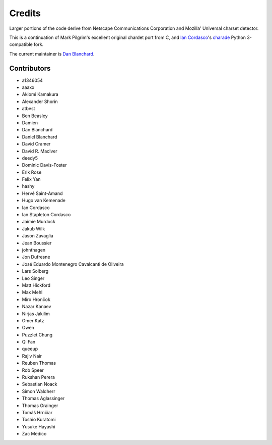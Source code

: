 .. SPDX-FileCopyrightText: 2023 The chardet developers, see AUTHORS.rst
..
.. SPDX-License-Identifier: LGPL-2.1-or-later

=======
Credits
=======

Larger portions of the code derive from Netscape Communications Corporation and
Mozilla' Universal charset detector.

This is a continuation of Mark Pilgrim's excellent original chardet port from C,
and `Ian Cordasco <https://github.com/sigmavirus24>`_'s `charade
<https://github.com/sigmavirus24/charade>`_ Python 3-compatible fork.

The current maintainer is `Dan Blanchard <https://github.com/dan-blanchard>`_.

Contributors
------------

* a1346054
* aaaxx
* Akiomi Kamakura
* Alexander Shorin
* atbest
* Ben Beasley
* Damien
* Dan Blanchard
* Daniel Blanchard
* David Cramer
* David R. MacIver
* deedy5
* Dominic Davis-Foster
* Erik Rose
* Felix Yan
* hashy
* Hervé Saint-Amand
* Hugo van Kemenade
* Ian Cordasco
* Ian Stapleton Cordasco
* Jaimie Murdock
* Jakub Wilk
* Jason Zavaglia
* Jean Boussier
* johnthagen
* Jon Dufresne
* José Eduardo Montenegro Cavalcanti de Oliveira
* Lars Solberg
* Leo Singer
* Matt Hickford
* Max Mehl
* Miro Hrončok
* Nazar Kanaev
* Nirjas Jakilim
* Omer Katz
* Owen
* Puzzlet Chung
* Qi Fan
* queeup
* Rajiv Nair
* Reuben Thomas
* Rob Speer
* Rukshan Perera
* Sebastian Noack
* Simon Waldherr
* Thomas Aglassinger
* Thomas Grainger
* Tomáš Hrnčiar
* Toshio Kuratomi
* Yusuke Hayashi
* Zac Medico
